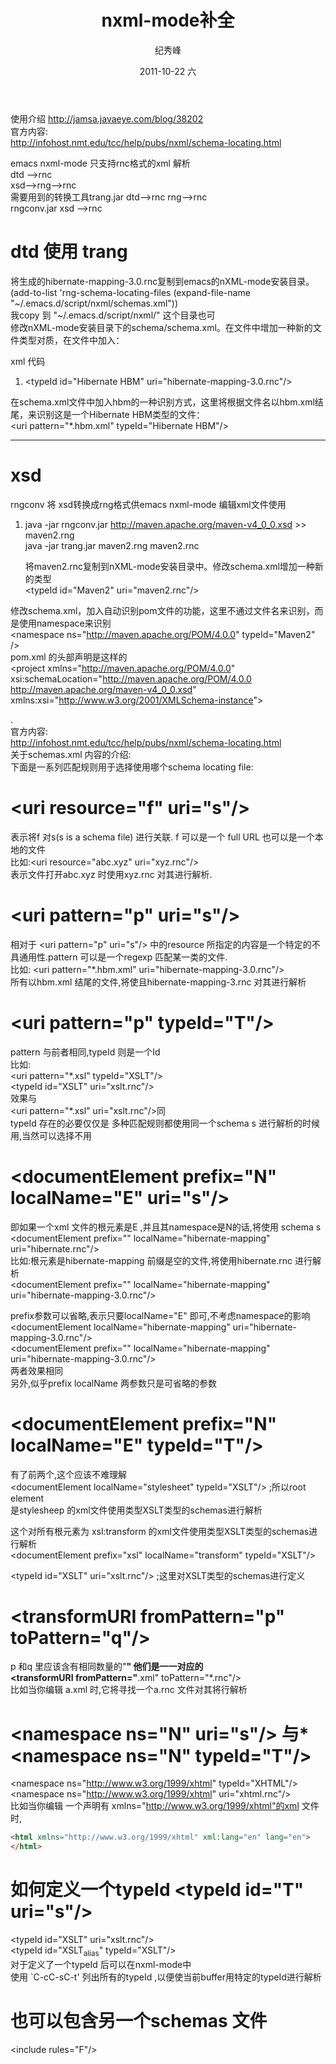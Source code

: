 # -*- coding:utf-8-unix -*-
#+LANGUAGE:  zh
#+TITLE:     nxml-mode补全
#+AUTHOR:    纪秀峰
#+EMAIL:     jixiuf@gmail.com
#+DATE:     2011-10-22 六
#+DESCRIPTION:nxml-mode补全
#+KEYWORDS: emacs nxml mode
#+OPTIONS:   H:2 num:nil toc:t \n:t @:t ::t |:t ^:t -:t f:t *:t <:t
#+OPTIONS:   TeX:t LaTeX:t skip:nil d:nil todo:t pri:nil 
#+INFOJS_OPT: view:nil toc:nil ltoc:t mouse:underline buttons:0 path:http://orgmode.org/org-info.js
#+EXPORT_SELECT_TAGS: export
#+EXPORT_EXCLUDE_TAGS: noexport
#+TAGS: :Emacs:

使用介绍 http://jamsa.javaeye.com/blog/38202
官方内容:
http://infohost.nmt.edu/tcc/help/pubs/nxml/schema-locating.html

emacs nxml-mode 只支持rnc格式的xml 解析
dtd --->rnc
xsd---->rng----->rnc
需要用到的转换工具trang.jar     dtd--->rnc         rng--->rnc
                 rngconv.jar    xsd ---->rnc

* dtd 使用 trang
# java -jar trang.jar http://hibernate.sourceforge.net/hibernate-mapping-3.0.dtd hibernate-mapping-3.0.rnc  
# java -jar trang.jar  http://hibernate.sourceforge.net/hibernate-configuration-3.0.dtd hibernate-cfg-3.0.rnc
将生成的hibernate-mapping-3.0.rnc复制到emacs的nXML-mode安装目录。
     (add-to-list 'rng-schema-locating-files (expand-file-name "~/.emacs.d/script/nxml/schemas.xml"))
     我copy  到 "~/.emacs.d/script/nxml/" 这个目录也可
     修改nXML-mode安装目录下的schema/schema.xml。在文件中增加一种新的文件类型对质，在文件中加入：

     xml 代码
   1. <typeId id="Hibernate HBM" uri="hibernate-mapping-3.0.rnc"/> 
   在schema.xml文件中加入hbm的一种识别方式，这里将根据文件名以hbm.xml结尾，来识别这是一个Hibernate HBM类型的文件：
        <uri pattern="*.hbm.xml" typeId="Hibernate HBM"/>  

       ------------------------------------------------------
* xsd
rngconv 将 xsd转换成rng格式供emacs nxml-mode 编辑xml文件使用
   1. java -jar rngconv.jar http://maven.apache.org/maven-v4_0_0.xsd >> maven2.rng  
       java -jar trang.jar maven2.rng maven2.rnc  

       将maven2.rnc复制到nXML-mode安装目录中。修改schema.xml增加一种新的类型
           <typeId id="Maven2" uri="maven2.rnc"/>  

修改schema.xml，加入自动识别pom文件的功能，这里不通过文件名来识别，而是使用namespace来识别
 <namespace ns="http://maven.apache.org/POM/4.0.0" typeId="Maven2" />  
pom.xml 的头部声明是这样的
 <project xmlns="http://maven.apache.org/POM/4.0.0"
	xsi:schemaLocation="http://maven.apache.org/POM/4.0.0 http://maven.apache.org/maven-v4_0_0.xsd"
	xmlns:xsi="http://www.w3.org/2001/XMLSchema-instance">


.
官方内容:
http://infohost.nmt.edu/tcc/help/pubs/nxml/schema-locating.html
关于schemas.xml 内容的介绍:
下面是一系列匹配规则用于选择使用哪个schema locating file:
* <uri resource="f" uri="s"/>
表示将f 对s(s is a schema file) 进行关联. f 可以是一个 full URL 也可以是一个本地的文件
 比如:<uri resource="abc.xyz" uri="xyz.rnc"/>
 表示文件打开abc.xyz 时使用xyz.rnc 对其进行解析.

* <uri pattern="p" uri="s"/>
  相对于 <uri pattern="p" uri="s"/> 中的resource 所指定的内容是一个特定的不
  具通用性.pattern 可以是一个regexp 匹配某一类的文件.
比如:  <uri pattern="*.hbm.xml" uri="hibernate-mapping-3.0.rnc"/>
所有以hbm.xml 结尾的文件,将使且hibernate-mapping-3.rnc 对其进行解析

* <uri pattern="p" typeId="T"/>
  pattern 与前者相同,typeId 则是一个Id
  比如:
    <uri pattern="*.xsl" typeId="XSLT"/>
    <typeId id="XSLT" uri="xslt.rnc"/>
    效果与
    <uri pattern="*.xsl" uri="xslt.rnc"/>同
    typeId 存在的必要仅仅是 多种匹配规则都使用同一个schema s 进行解析的时候
  用,当然可以选择不用
    
* <documentElement prefix="N" localName="E" uri="s"/>
  即如果一个xml 文件的根元素是E ,并且其namespace是N的话,将使用 schema s  
  <documentElement prefix="" localName="hibernate-mapping" uri="hibernate.rnc"/>
  比如:根元素是hibernate-mapping 前缀是空的文件,将使用hibernate.rnc 进行解
  析
  <documentElement prefix="" localName="hibernate-mapping" uri="hibernate-mapping-3.0.rnc"/> 

  prefix参数可以省略,表示只要localName="E" 即可,不考虑namespace的影响
  <documentElement  localName="hibernate-mapping" uri="hibernate-mapping-3.0.rnc"/> 
  <documentElement prefix="" localName="hibernate-mapping" uri="hibernate-mapping-3.0.rnc"/> 
两者效果相同
另外,似乎prefix localName 两参数只是可省略的参数
* <documentElement prefix="N" localName="E" typeId="T"/>
  有了前两个,这个应该不难理解
  <documentElement localName="stylesheet" typeId="XSLT"/> ;所以root element 
  是stylesheep 的xml文件使用类型XSLT类型的schemas进行解析
  
  这个对所有根元素为 xsl:transform 的xml文件使用类型XSLT类型的schemas进行解析
  <documentElement prefix="xsl" localName="transform" typeId="XSLT"/>
  
  <typeId id="XSLT" uri="xslt.rnc"/> ;这里对XSLT类型的schemas进行定义
  
* <transformURI fromPattern="p" toPattern="q"/>
  p 和q 里应该含有相同数量的"*" 他们是一一对应的
    <transformURI fromPattern="*.xml" toPattern="*.rnc"/>
    比如当你编辑 a.xml 时,它将寻找一个a.rnc 文件对其将行解析
* <namespace ns="N" uri="s"/> 与* <namespace ns="N" typeId="T"/>
  <namespace ns="http://www.w3.org/1999/xhtml" typeId="XHTML"/>
  <namespace ns="http://www.w3.org/1999/xhtml" uri="xhtml.rnc"/>
  比如当你编辑 一个声明有 xmlns="http://www.w3.org/1999/xhtml"的xml 文件时,
  #+begin_src html
  <html xmlns="http://www.w3.org/1999/xhtml" xml:lang="en" lang="en">
  </html>
  #+end_src

* 如何定义一个typeId  <typeId id="T" uri="s"/>
  <typeId id="XSLT" uri="xslt.rnc"/>
  <typeId id="XSLT_alias" typeId="XSLT"/>
  对于定义了一个typeId 后可以在nxml-mode中
  使用 `C-cC-sC-t' 列出所有的typeId ,以便使当前buffer用特定的typeId进行解析 
* 也可以包含另一个schemas 文件
  <include rules="F"/>
  
